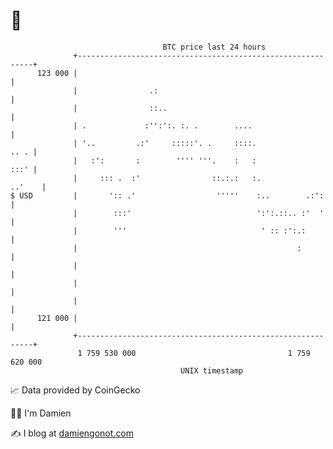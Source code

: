 * 👋

#+begin_example
                                     BTC price last 24 hours                    
                 +------------------------------------------------------------+ 
         123 000 |                                                            | 
                 |                .:                                          | 
                 |                ::..                                        | 
                 | .             :'':':. :. .        ....                     | 
                 | '..         .:'     :::::'. .     ::::.               .. . | 
                 |   :':       :        '''' '''.    :   :               :::' | 
                 |     ::: .  :'                ::.:.:   :.            ..'    | 
   $ USD         |       ':: .'                  '''''    :..        .:':     | 
                 |        :::'                            ':':.::.. :'  '     | 
                 |        '''                              ' :: :':.:         | 
                 |                                                 :          | 
                 |                                                            | 
                 |                                                            | 
                 |                                                            | 
         121 000 |                                                            | 
                 +------------------------------------------------------------+ 
                  1 759 530 000                                  1 759 620 000  
                                         UNIX timestamp                         
#+end_example
📈 Data provided by CoinGecko

🧑‍💻 I'm Damien

✍️ I blog at [[https://www.damiengonot.com][damiengonot.com]]

